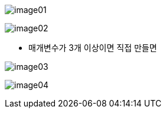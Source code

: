image:image/image01.png[]

image:image/image02.png[]

* 매개변수가 3개 이상이면 직접 만들면

image:image/image03.png[]

image:image/image04.png[]